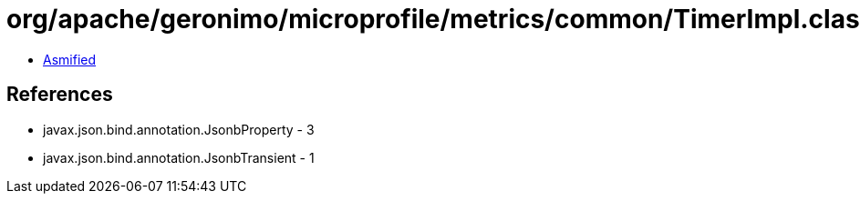 = org/apache/geronimo/microprofile/metrics/common/TimerImpl.class

 - link:TimerImpl-asmified.java[Asmified]

== References

 - javax.json.bind.annotation.JsonbProperty - 3
 - javax.json.bind.annotation.JsonbTransient - 1
